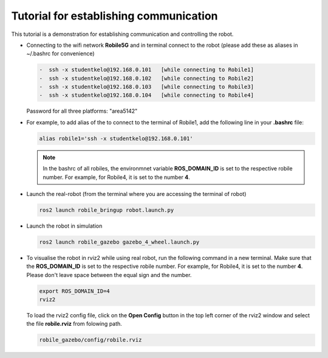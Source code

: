 .. _architecture:

Tutorial for establishing communication 
========================================

This tutorial is a demonstration for establishing communication and controlling the robot. 

* Connecting to the wifi network **Robile5G** and in terminal connect to the robot (please add these as aliases in ~/.bashrc for convenience)

  .. code-block:: bash

    -  ssh -x studentkelo@192.168.0.101   [while connecting to Robile1]     
    -  ssh -x studentkelo@192.168.0.102   [while connecting to Robile2]     
    -  ssh -x studentkelo@192.168.0.103   [while connecting to Robile3]     
    -  ssh -x studentkelo@192.168.0.104   [while connecting to Robile4] 

  Password for all three platforms: "area5142"  

* For example, to add alias of the to connect to the terminal of Robile1, add the following line in your **.bashrc** file:
  
  .. code-block:: bash

      alias robile1='ssh -x studentkelo@192.168.0.101'
    
  .. note::
    In the bashrc of all robiles, the environmnet variable **ROS_DOMAIN_ID** is set to the respective robile number. For example, for Robile4, it is set to the number **4**.
    
* Launch the real-robot (from the terminal where you are accessing the terminal of robot)

  .. code-block:: bash

      ros2 launch robile_bringup robot.launch.py

* Launch the robot in simulation

  .. code-block:: bash

      ros2 launch robile_gazebo gazebo_4_wheel.launch.py

* To visualise the robot in rviz2 while using real robot, run the following command in a new terminal. Make sure that the **ROS_DOMAIN_ID** is set to the respective robile number. For example, for Robile4, it is set to the number **4**. Please don't leave space between the equal sign and the number.

  .. code-block:: bash

      export ROS_DOMAIN_ID=4
      rviz2    

  To load the rviz2 config file, click on the **Open Config** button in the top left corner of the rviz2 window and select the file **robile.rviz** from folowing path.

  .. code-block:: bash

      robile_gazebo/config/robile.rviz
       

